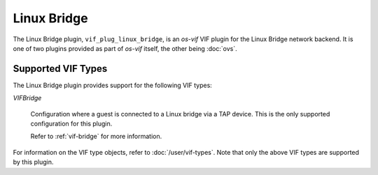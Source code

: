 ============
Linux Bridge
============

The Linux Bridge plugin, ``vif_plug_linux_bridge``, is an `os-vif` VIF plugin
for the Linux Bridge network backend. It is one of two plugins provided as part
of `os-vif` itself, the other being :doc:`ovs`.

Supported VIF Types
===================

The Linux Bridge plugin provides support for the following VIF types:

`VIFBridge`

  Configuration where a guest is connected to a Linux bridge via a TAP device.
  This is the only supported configuration for this plugin.

  Refer to :ref:`vif-bridge` for more information.

For information on the VIF type objects, refer to :doc:`/user/vif-types`. Note
that only the above VIF types are supported by this plugin.
